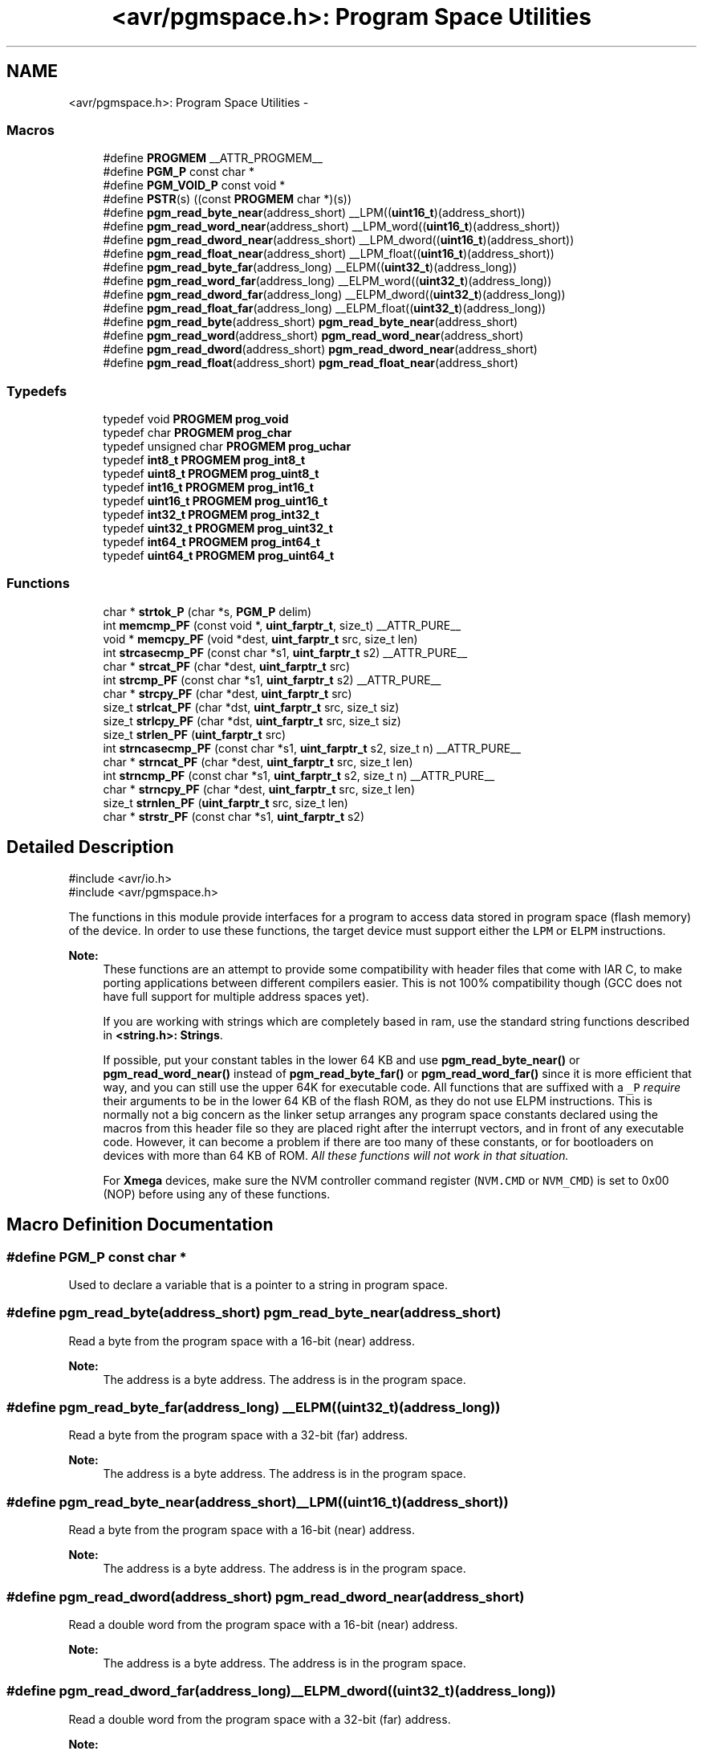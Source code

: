 .TH "<avr/pgmspace.h>: Program Space Utilities" 3 "Fri Aug 17 2012" "Version 1.8.0" "avr-libc" \" -*- nroff -*-
.ad l
.nh
.SH NAME
<avr/pgmspace.h>: Program Space Utilities \- 
.SS "Macros"

.in +1c
.ti -1c
.RI "#define \fBPROGMEM\fP   __ATTR_PROGMEM__"
.br
.ti -1c
.RI "#define \fBPGM_P\fP   const char *"
.br
.ti -1c
.RI "#define \fBPGM_VOID_P\fP   const void *"
.br
.ti -1c
.RI "#define \fBPSTR\fP(s)   ((const \fBPROGMEM\fP char *)(s))"
.br
.ti -1c
.RI "#define \fBpgm_read_byte_near\fP(address_short)   __LPM((\fBuint16_t\fP)(address_short))"
.br
.ti -1c
.RI "#define \fBpgm_read_word_near\fP(address_short)   __LPM_word((\fBuint16_t\fP)(address_short))"
.br
.ti -1c
.RI "#define \fBpgm_read_dword_near\fP(address_short)   __LPM_dword((\fBuint16_t\fP)(address_short))"
.br
.ti -1c
.RI "#define \fBpgm_read_float_near\fP(address_short)   __LPM_float((\fBuint16_t\fP)(address_short))"
.br
.ti -1c
.RI "#define \fBpgm_read_byte_far\fP(address_long)   __ELPM((\fBuint32_t\fP)(address_long))"
.br
.ti -1c
.RI "#define \fBpgm_read_word_far\fP(address_long)   __ELPM_word((\fBuint32_t\fP)(address_long))"
.br
.ti -1c
.RI "#define \fBpgm_read_dword_far\fP(address_long)   __ELPM_dword((\fBuint32_t\fP)(address_long))"
.br
.ti -1c
.RI "#define \fBpgm_read_float_far\fP(address_long)   __ELPM_float((\fBuint32_t\fP)(address_long))"
.br
.ti -1c
.RI "#define \fBpgm_read_byte\fP(address_short)   \fBpgm_read_byte_near\fP(address_short)"
.br
.ti -1c
.RI "#define \fBpgm_read_word\fP(address_short)   \fBpgm_read_word_near\fP(address_short)"
.br
.ti -1c
.RI "#define \fBpgm_read_dword\fP(address_short)   \fBpgm_read_dword_near\fP(address_short)"
.br
.ti -1c
.RI "#define \fBpgm_read_float\fP(address_short)   \fBpgm_read_float_near\fP(address_short)"
.br
.in -1c
.SS "Typedefs"

.in +1c
.ti -1c
.RI "typedef void \fBPROGMEM\fP \fBprog_void\fP"
.br
.ti -1c
.RI "typedef char \fBPROGMEM\fP \fBprog_char\fP"
.br
.ti -1c
.RI "typedef unsigned char \fBPROGMEM\fP \fBprog_uchar\fP"
.br
.ti -1c
.RI "typedef \fBint8_t\fP \fBPROGMEM\fP \fBprog_int8_t\fP"
.br
.ti -1c
.RI "typedef \fBuint8_t\fP \fBPROGMEM\fP \fBprog_uint8_t\fP"
.br
.ti -1c
.RI "typedef \fBint16_t\fP \fBPROGMEM\fP \fBprog_int16_t\fP"
.br
.ti -1c
.RI "typedef \fBuint16_t\fP \fBPROGMEM\fP \fBprog_uint16_t\fP"
.br
.ti -1c
.RI "typedef \fBint32_t\fP \fBPROGMEM\fP \fBprog_int32_t\fP"
.br
.ti -1c
.RI "typedef \fBuint32_t\fP \fBPROGMEM\fP \fBprog_uint32_t\fP"
.br
.ti -1c
.RI "typedef \fBint64_t\fP \fBPROGMEM\fP \fBprog_int64_t\fP"
.br
.ti -1c
.RI "typedef \fBuint64_t\fP \fBPROGMEM\fP \fBprog_uint64_t\fP"
.br
.in -1c
.SS "Functions"

.in +1c
.ti -1c
.RI "char * \fBstrtok_P\fP (char *s, \fBPGM_P\fP delim)"
.br
.ti -1c
.RI "int \fBmemcmp_PF\fP (const void *, \fBuint_farptr_t\fP, size_t) __ATTR_PURE__"
.br
.ti -1c
.RI "void * \fBmemcpy_PF\fP (void *dest, \fBuint_farptr_t\fP src, size_t len)"
.br
.ti -1c
.RI "int \fBstrcasecmp_PF\fP (const char *s1, \fBuint_farptr_t\fP s2) __ATTR_PURE__"
.br
.ti -1c
.RI "char * \fBstrcat_PF\fP (char *dest, \fBuint_farptr_t\fP src)"
.br
.ti -1c
.RI "int \fBstrcmp_PF\fP (const char *s1, \fBuint_farptr_t\fP s2) __ATTR_PURE__"
.br
.ti -1c
.RI "char * \fBstrcpy_PF\fP (char *dest, \fBuint_farptr_t\fP src)"
.br
.ti -1c
.RI "size_t \fBstrlcat_PF\fP (char *dst, \fBuint_farptr_t\fP src, size_t siz)"
.br
.ti -1c
.RI "size_t \fBstrlcpy_PF\fP (char *dst, \fBuint_farptr_t\fP src, size_t siz)"
.br
.ti -1c
.RI "size_t \fBstrlen_PF\fP (\fBuint_farptr_t\fP src)"
.br
.ti -1c
.RI "int \fBstrncasecmp_PF\fP (const char *s1, \fBuint_farptr_t\fP s2, size_t n) __ATTR_PURE__"
.br
.ti -1c
.RI "char * \fBstrncat_PF\fP (char *dest, \fBuint_farptr_t\fP src, size_t len)"
.br
.ti -1c
.RI "int \fBstrncmp_PF\fP (const char *s1, \fBuint_farptr_t\fP s2, size_t n) __ATTR_PURE__"
.br
.ti -1c
.RI "char * \fBstrncpy_PF\fP (char *dest, \fBuint_farptr_t\fP src, size_t len)"
.br
.ti -1c
.RI "size_t \fBstrnlen_PF\fP (\fBuint_farptr_t\fP src, size_t len)"
.br
.ti -1c
.RI "char * \fBstrstr_PF\fP (const char *s1, \fBuint_farptr_t\fP s2)"
.br
.in -1c
.SH "Detailed Description"
.PP 
.PP
.nf
    #include <avr/io\&.h>
    #include <avr/pgmspace\&.h>
.fi
.PP
.PP
The functions in this module provide interfaces for a program to access data stored in program space (flash memory) of the device\&. In order to use these functions, the target device must support either the \fCLPM\fP or \fCELPM\fP instructions\&.
.PP
\fBNote:\fP
.RS 4
These functions are an attempt to provide some compatibility with header files that come with IAR C, to make porting applications between different compilers easier\&. This is not 100% compatibility though (GCC does not have full support for multiple address spaces yet)\&.
.PP
If you are working with strings which are completely based in ram, use the standard string functions described in \fB<string\&.h>: Strings\fP\&.
.PP
If possible, put your constant tables in the lower 64 KB and use \fBpgm_read_byte_near()\fP or \fBpgm_read_word_near()\fP instead of \fBpgm_read_byte_far()\fP or \fBpgm_read_word_far()\fP since it is more efficient that way, and you can still use the upper 64K for executable code\&. All functions that are suffixed with a \fC_P\fP \fIrequire\fP their arguments to be in the lower 64 KB of the flash ROM, as they do not use ELPM instructions\&. This is normally not a big concern as the linker setup arranges any program space constants declared using the macros from this header file so they are placed right after the interrupt vectors, and in front of any executable code\&. However, it can become a problem if there are too many of these constants, or for bootloaders on devices with more than 64 KB of ROM\&. \fIAll these functions will not work in that situation\&.\fP
.PP
For \fBXmega\fP devices, make sure the NVM controller command register (\fCNVM\&.CMD\fP or \fCNVM_CMD\fP) is set to 0x00 (NOP) before using any of these functions\&. 
.RE
.PP

.SH "Macro Definition Documentation"
.PP 
.SS "#define PGM_P   const char *"
Used to declare a variable that is a pointer to a string in program space\&. 
.SS "#define pgm_read_byte(address_short)   \fBpgm_read_byte_near\fP(address_short)"
Read a byte from the program space with a 16-bit (near) address\&.
.PP
\fBNote:\fP
.RS 4
The address is a byte address\&. The address is in the program space\&. 
.RE
.PP

.SS "#define pgm_read_byte_far(address_long)   __ELPM((\fBuint32_t\fP)(address_long))"
Read a byte from the program space with a 32-bit (far) address\&.
.PP
\fBNote:\fP
.RS 4
The address is a byte address\&. The address is in the program space\&. 
.RE
.PP

.SS "#define pgm_read_byte_near(address_short)   __LPM((\fBuint16_t\fP)(address_short))"
Read a byte from the program space with a 16-bit (near) address\&. 
.PP
\fBNote:\fP
.RS 4
The address is a byte address\&. The address is in the program space\&. 
.RE
.PP

.SS "#define pgm_read_dword(address_short)   \fBpgm_read_dword_near\fP(address_short)"
Read a double word from the program space with a 16-bit (near) address\&.
.PP
\fBNote:\fP
.RS 4
The address is a byte address\&. The address is in the program space\&. 
.RE
.PP

.SS "#define pgm_read_dword_far(address_long)   __ELPM_dword((\fBuint32_t\fP)(address_long))"
Read a double word from the program space with a 32-bit (far) address\&.
.PP
\fBNote:\fP
.RS 4
The address is a byte address\&. The address is in the program space\&. 
.RE
.PP

.SS "#define pgm_read_dword_near(address_short)   __LPM_dword((\fBuint16_t\fP)(address_short))"
Read a double word from the program space with a 16-bit (near) address\&. 
.PP
\fBNote:\fP
.RS 4
The address is a byte address\&. The address is in the program space\&. 
.RE
.PP

.SS "#define pgm_read_float(address_short)   \fBpgm_read_float_near\fP(address_short)"
Read a float from the program space with a 16-bit (near) address\&.
.PP
\fBNote:\fP
.RS 4
The address is a byte address\&. The address is in the program space\&. 
.RE
.PP

.SS "#define pgm_read_float_far(address_long)   __ELPM_float((\fBuint32_t\fP)(address_long))"
Read a float from the program space with a 32-bit (far) address\&.
.PP
\fBNote:\fP
.RS 4
The address is a byte address\&. The address is in the program space\&. 
.RE
.PP

.SS "#define pgm_read_float_near(address_short)   __LPM_float((\fBuint16_t\fP)(address_short))"
Read a float from the program space with a 16-bit (near) address\&. 
.PP
\fBNote:\fP
.RS 4
The address is a byte address\&. The address is in the program space\&. 
.RE
.PP

.SS "#define pgm_read_word(address_short)   \fBpgm_read_word_near\fP(address_short)"
Read a word from the program space with a 16-bit (near) address\&.
.PP
\fBNote:\fP
.RS 4
The address is a byte address\&. The address is in the program space\&. 
.RE
.PP

.SS "#define pgm_read_word_far(address_long)   __ELPM_word((\fBuint32_t\fP)(address_long))"
Read a word from the program space with a 32-bit (far) address\&.
.PP
\fBNote:\fP
.RS 4
The address is a byte address\&. The address is in the program space\&. 
.RE
.PP

.SS "#define pgm_read_word_near(address_short)   __LPM_word((\fBuint16_t\fP)(address_short))"
Read a word from the program space with a 16-bit (near) address\&. 
.PP
\fBNote:\fP
.RS 4
The address is a byte address\&. The address is in the program space\&. 
.RE
.PP

.SS "#define PGM_VOID_P   const void *"
Used to declare a generic pointer to an object in program space\&. 
.SS "#define PROGMEM   __ATTR_PROGMEM__"
Attribute to use in order to declare an object being located in flash ROM\&. 
.SS "#define PSTR(s)   ((const \fBPROGMEM\fP char *)(s))"
Used to declare a static pointer to a string in program space\&. 
.SH "Typedef Documentation"
.PP 
.SS "\fBprog_char\fP"
\fBNote:\fP
.RS 4
DEPRECATED
.RE
.PP
This typedef is now deprecated because the usage of the \fBprogmem\fP attribute on a type is not supported in GCC\&. However, the use of the \fBprogmem\fP attribute on a variable declaration is supported, and this is now the recommended usage\&.
.PP
The typedef is only visible if the macro \fBPROG_TYPES_COMPAT\fP has been defined before including <\fBavr/pgmspace\&.h\fP> (either by a #define directive, or by a -D compiler option\&.)
.PP
Type of a 'char' object located in flash ROM\&. 
.SS "\fBprog_int16_t\fP"
\fBNote:\fP
.RS 4
DEPRECATED
.RE
.PP
This typedef is now deprecated because the usage of the \fBprogmem\fP attribute on a type is not supported in GCC\&. However, the use of the \fBprogmem\fP attribute on a variable declaration is supported, and this is now the recommended usage\&.
.PP
The typedef is only visible if the macro \fBPROG_TYPES_COMPAT\fP has been defined before including <\fBavr/pgmspace\&.h\fP> (either by a #define directive, or by a -D compiler option\&.)
.PP
Type of an 'int16_t' object located in flash ROM\&. 
.SS "\fBprog_int32_t\fP"
\fBNote:\fP
.RS 4
DEPRECATED
.RE
.PP
This typedef is now deprecated because the usage of the \fBprogmem\fP attribute on a type is not supported in GCC\&. However, the use of the \fBprogmem\fP attribute on a variable declaration is supported, and this is now the recommended usage\&.
.PP
The typedef is only visible if the macro \fBPROG_TYPES_COMPAT\fP has been defined before including <\fBavr/pgmspace\&.h\fP> (either by a #define directive, or by a -D compiler option\&.)
.PP
Type of an 'int32_t' object located in flash ROM\&. 
.SS "\fBprog_int64_t\fP"
\fBNote:\fP
.RS 4
DEPRECATED
.RE
.PP
This typedef is now deprecated because the usage of the \fBprogmem\fP attribute on a type is not supported in GCC\&. However, the use of the \fBprogmem\fP attribute on a variable declaration is supported, and this is now the recommended usage\&.
.PP
The typedef is only visible if the macro \fBPROG_TYPES_COMPAT\fP has been defined before including <\fBavr/pgmspace\&.h\fP> (either by a #define directive, or by a -D compiler option\&.)
.PP
Type of an 'int64_t' object located in flash ROM\&.
.PP
\fBNote:\fP
.RS 4
This type is not available when the compiler option -mint8 is in effect\&. 
.RE
.PP

.SS "\fBprog_int8_t\fP"
\fBNote:\fP
.RS 4
DEPRECATED
.RE
.PP
This typedef is now deprecated because the usage of the \fBprogmem\fP attribute on a type is not supported in GCC\&. However, the use of the \fBprogmem\fP attribute on a variable declaration is supported, and this is now the recommended usage\&.
.PP
The typedef is only visible if the macro \fBPROG_TYPES_COMPAT\fP has been defined before including <\fBavr/pgmspace\&.h\fP> (either by a #define directive, or by a -D compiler option\&.)
.PP
Type of an 'int8_t' object located in flash ROM\&. 
.SS "\fBprog_uchar\fP"
\fBNote:\fP
.RS 4
DEPRECATED
.RE
.PP
This typedef is now deprecated because the usage of the \fBprogmem\fP attribute on a type is not supported in GCC\&. However, the use of the \fBprogmem\fP attribute on a variable declaration is supported, and this is now the recommended usage\&.
.PP
The typedef is only visible if the macro \fBPROG_TYPES_COMPAT\fP has been defined before including <\fBavr/pgmspace\&.h\fP> (either by a #define directive, or by a -D compiler option\&.)
.PP
Type of an 'unsigned char' object located in flash ROM\&. 
.SS "\fBprog_uint16_t\fP"
\fBNote:\fP
.RS 4
DEPRECATED
.RE
.PP
This typedef is now deprecated because the usage of the \fBprogmem\fP attribute on a type is not supported in GCC\&. However, the use of the \fBprogmem\fP attribute on a variable declaration is supported, and this is now the recommended usage\&.
.PP
The typedef is only visible if the macro \fBPROG_TYPES_COMPAT\fP has been defined before including <\fBavr/pgmspace\&.h\fP> (either by a #define directive, or by a -D compiler option\&.)
.PP
Type of an 'uint16_t' object located in flash ROM\&. 
.SS "\fBprog_uint32_t\fP"
\fBNote:\fP
.RS 4
DEPRECATED
.RE
.PP
This typedef is now deprecated because the usage of the \fBprogmem\fP attribute on a type is not supported in GCC\&. However, the use of the \fBprogmem\fP attribute on a variable declaration is supported, and this is now the recommended usage\&.
.PP
The typedef is only visible if the macro \fBPROG_TYPES_COMPAT\fP has been defined before including <\fBavr/pgmspace\&.h\fP> (either by a #define directive, or by a -D compiler option\&.)
.PP
Type of an 'uint32_t' object located in flash ROM\&. 
.SS "\fBprog_uint64_t\fP"
\fBNote:\fP
.RS 4
DEPRECATED
.RE
.PP
This typedef is now deprecated because the usage of the \fBprogmem\fP attribute on a type is not supported in GCC\&. However, the use of the \fBprogmem\fP attribute on a variable declaration is supported, and this is now the recommended usage\&.
.PP
The typedef is only visible if the macro \fBPROG_TYPES_COMPAT\fP has been defined before including <\fBavr/pgmspace\&.h\fP> (either by a #define directive, or by a -D compiler option\&.)
.PP
Type of an 'uint64_t' object located in flash ROM\&.
.PP
\fBNote:\fP
.RS 4
This type is not available when the compiler option -mint8 is in effect\&. 
.RE
.PP

.SS "\fBprog_uint8_t\fP"
\fBNote:\fP
.RS 4
DEPRECATED
.RE
.PP
This typedef is now deprecated because the usage of the \fBprogmem\fP attribute on a type is not supported in GCC\&. However, the use of the \fBprogmem\fP attribute on a variable declaration is supported, and this is now the recommended usage\&.
.PP
The typedef is only visible if the macro \fBPROG_TYPES_COMPAT\fP has been defined before including <\fBavr/pgmspace\&.h\fP> (either by a #define directive, or by a -D compiler option\&.)
.PP
Type of an 'uint8_t' object located in flash ROM\&. 
.SS "\fBprog_void\fP"
\fBNote:\fP
.RS 4
DEPRECATED
.RE
.PP
This typedef is now deprecated because the usage of the \fBprogmem\fP attribute on a type is not supported in GCC\&. However, the use of the \fBprogmem\fP attribute on a variable declaration is supported, and this is now the recommended usage\&.
.PP
The typedef is only visible if the macro \fBPROG_TYPES_COMPAT\fP has been defined before including <\fBavr/pgmspace\&.h\fP> (either by a #define directive, or by a -D compiler option\&.)
.PP
Type of a 'void' object located in flash ROM\&. Does not make much sense by itself, but can be used to declare a 'void *' object in flash ROM\&. 
.SH "Function Documentation"
.PP 
.SS "int memcmp_PF (const void *s1, \fBuint_farptr_t\fPs2, size_tlen)"

.PP
Compare memory areas\&. The \fBmemcmp_PF()\fP function compares the first \fClen\fP bytes of the memory areas \fCs1\fP and flash \fCs2\fP\&. The comparision is performed using unsigned char operations\&. It is an equivalent of memcmp_P() function, except that it is capable working on all FLASH including the exteded area above 64kB\&.
.PP
\fBReturns:\fP
.RS 4
The \fBmemcmp_PF()\fP function returns an integer less than, equal to, or greater than zero if the first \fClen\fP bytes of \fCs1\fP is found, respectively, to be less than, to match, or be greater than the first \fClen\fP bytes of \fCs2\fP\&. 
.RE
.PP

.SS "void * memcpy_PF (void *dest, \fBuint_farptr_t\fPsrc, size_tn)"

.PP
Copy a memory block from flash to SRAM\&. The \fBmemcpy_PF()\fP function is similar to \fBmemcpy()\fP, except the data is copied from the program space and is addressed using a far pointer 
.PP
.nf
\param dst A pointer to the destination buffer
\param src A far pointer to the origin of data in flash memory
\param n The number of bytes to be copied

.fi
.PP
.PP
\fBReturns:\fP
.RS 4
The \fBmemcpy_PF()\fP function returns a pointer to \fIdst\fP\&. The contents of RAMPZ SFR are undefined when the function returns 
.RE
.PP

.SS "int strcasecmp_PF (const char *s1, \fBuint_farptr_t\fPs2)"

.PP
Compare two strings ignoring case\&. The \fBstrcasecmp_PF()\fP function compares the two strings \fIs1\fP and \fIs2\fP, ignoring the case of the characters
.PP
\fBParameters:\fP
.RS 4
\fIs1\fP A pointer to the first string in SRAM 
.br
\fIs2\fP A far pointer to the second string in Flash
.RE
.PP
\fBReturns:\fP
.RS 4
The \fBstrcasecmp_PF()\fP function returns an integer less than, equal to, or greater than zero if \fIs1\fP is found, respectively, to be less than, to match, or be greater than \fIs2\fP\&. The contents of RAMPZ SFR are undefined when the function returns 
.RE
.PP

.SS "char * strcat_PF (char *dst, \fBuint_farptr_t\fPsrc)"

.PP
Concatenates two strings\&. The \fBstrcat_PF()\fP function is similar to \fBstrcat()\fP except that the \fIsrc\fP string must be located in program space (flash) and is addressed using a far pointer
.PP
\fBParameters:\fP
.RS 4
\fIdst\fP A pointer to the destination string in SRAM 
.br
\fIsrc\fP A far pointer to the string to be appended in Flash
.RE
.PP
\fBReturns:\fP
.RS 4
The \fBstrcat_PF()\fP function returns a pointer to the resulting string \fIdst\fP\&. The contents of RAMPZ SFR are undefined when the function returns 
.RE
.PP

.SS "int strcmp_PF (const char *s1, \fBuint_farptr_t\fPs2)"

.PP
Compares two strings\&. The \fBstrcmp_PF()\fP function is similar to \fBstrcmp()\fP except that \fIs2\fP is a far pointer to a string in program space
.PP
\fBParameters:\fP
.RS 4
\fIs1\fP A pointer to the first string in SRAM 
.br
\fIs2\fP A far pointer to the second string in Flash
.RE
.PP
\fBReturns:\fP
.RS 4
The \fBstrcmp_PF()\fP function returns an integer less than, equal to, or greater than zero if \fIs1\fP is found, respectively, to be less than, to match, or be greater than \fIs2\fP\&. The contents of RAMPZ SFR are undefined when the function returns 
.RE
.PP

.SS "char * strcpy_PF (char *dst, \fBuint_farptr_t\fPsrc)"

.PP
Duplicate a string\&. The \fBstrcpy_PF()\fP function is similar to \fBstrcpy()\fP except that \fIsrc\fP is a far pointer to a string in program space
.PP
\fBParameters:\fP
.RS 4
\fIdst\fP A pointer to the destination string in SRAM 
.br
\fIsrc\fP A far pointer to the source string in Flash
.RE
.PP
\fBReturns:\fP
.RS 4
The \fBstrcpy_PF()\fP function returns a pointer to the destination string \fIdst\fP\&. The contents of RAMPZ SFR are undefined when the funcion returns 
.RE
.PP

.SS "size_t strlcat_PF (char *dst, \fBuint_farptr_t\fPsrc, size_tn)"

.PP
Concatenate two strings\&. The \fBstrlcat_PF()\fP function is similar to \fBstrlcat()\fP, except that the \fIsrc\fP string must be located in program space (flash) and is addressed using a far pointer
.PP
Appends src to string dst of size \fIn\fP (unlike \fBstrncat()\fP, \fIn\fP is the full size of \fIdst\fP, not space left)\&. At most \fIn-1\fP characters will be copied\&. Always NULL terminates (unless \fIn\fP <= strlen(\fIdst\fP))
.PP
\fBParameters:\fP
.RS 4
\fIdst\fP A pointer to the destination string in SRAM 
.br
\fIsrc\fP A far pointer to the source string in Flash 
.br
\fIn\fP The total number of bytes allocated to the destination string
.RE
.PP
\fBReturns:\fP
.RS 4
The \fBstrlcat_PF()\fP function returns strlen(\fIsrc\fP) + MIN(\fIn\fP, strlen(initial \fIdst\fP))\&. If retval >= \fIn\fP, truncation occurred\&. The contents of RAMPZ SFR are undefined when the funcion returns 
.RE
.PP

.SS "size_t strlcpy_PF (char *dst, \fBuint_farptr_t\fPsrc, size_tsiz)"

.PP
Copy a string from progmem to RAM\&. Copy src to string dst of size siz\&. At most siz-1 characters will be copied\&. Always NULL terminates (unless siz == 0)\&.
.PP
\fBReturns:\fP
.RS 4
The \fBstrlcpy_PF()\fP function returns strlen(src)\&. If retval >= siz, truncation occurred\&. The contents of RAMPZ SFR are undefined when the function returns 
.RE
.PP

.SS "size_t strlen_PF (\fBuint_farptr_t\fPs)"

.PP
Obtain the length of a string\&. The \fBstrlen_PF()\fP function is similar to \fBstrlen()\fP, except that \fIs\fP is a far pointer to a string in program space
.PP
\fBParameters:\fP
.RS 4
\fIs\fP A far pointer to the string in flash
.RE
.PP
\fBReturns:\fP
.RS 4
The \fBstrlen_PF()\fP function returns the number of characters in \fIs\fP\&. The contents of RAMPZ SFR are undefined when the function returns 
.RE
.PP

.SS "int strncasecmp_PF (const char *s1, \fBuint_farptr_t\fPs2, size_tn)"

.PP
Compare two strings ignoring case\&. The \fBstrncasecmp_PF()\fP function is similar to \fBstrcasecmp_PF()\fP, except it only compares the first \fIn\fP characters of \fIs1\fP and the string in flash is addressed using a far pointer
.PP
\fBParameters:\fP
.RS 4
\fIs1\fP A pointer to a string in SRAM 
.br
\fIs2\fP A far pointer to a string in Flash 
.br
\fIn\fP The maximum number of bytes to compare
.RE
.PP
\fBReturns:\fP
.RS 4
The \fBstrncasecmp_PF()\fP function returns an integer less than, equal to, or greater than zero if \fIs1\fP (or the first \fIn\fP bytes thereof) is found, respectively, to be less than, to match, or be greater than \fIs2\fP\&. The contents of RAMPZ SFR are undefined when the function returns 
.RE
.PP

.SS "char * strncat_PF (char *dst, \fBuint_farptr_t\fPsrc, size_tn)"

.PP
Concatenate two strings\&. The \fBstrncat_PF()\fP function is similar to \fBstrncat()\fP, except that the \fIsrc\fP string must be located in program space (flash) and is addressed using a far pointer
.PP
\fBParameters:\fP
.RS 4
\fIdst\fP A pointer to the destination string in SRAM 
.br
\fIsrc\fP A far pointer to the source string in Flash 
.br
\fIn\fP The maximum number of bytes to append
.RE
.PP
\fBReturns:\fP
.RS 4
The \fBstrncat_PF()\fP function returns a pointer to the resulting string \fIdst\fP\&. The contents of RAMPZ SFR are undefined when the function returns 
.RE
.PP

.SS "int strncmp_PF (const char *s1, \fBuint_farptr_t\fPs2, size_tn)"

.PP
Compare two strings with limited length\&. The \fBstrncmp_PF()\fP function is similar to \fBstrcmp_PF()\fP except it only compares the first (at most) \fIn\fP characters of \fIs1\fP and \fIs2\fP 
.PP
\fBParameters:\fP
.RS 4
\fIs1\fP A pointer to the first string in SRAM 
.br
\fIs2\fP A far pointer to the second string in Flash 
.br
\fIn\fP The maximum number of bytes to compare
.RE
.PP
\fBReturns:\fP
.RS 4
The \fBstrncmp_PF()\fP function returns an integer less than, equal to, or greater than zero if \fIs1\fP (or the first \fIn\fP bytes thereof) is found, respectively, to be less than, to match, or be greater than \fIs2\fP\&. The contents of RAMPZ SFR are undefined when the function returns 
.RE
.PP

.SS "char * strncpy_PF (char *dst, \fBuint_farptr_t\fPsrc, size_tn)"

.PP
Duplicate a string until a limited length\&. The \fBstrncpy_PF()\fP function is similar to \fBstrcpy_PF()\fP except that not more than \fIn\fP bytes of \fIsrc\fP are copied\&. Thus, if there is no null byte among the first \fIn\fP bytes of \fIsrc\fP, the result will not be null-terminated
.PP
In the case where the length of \fIsrc\fP is less than that of \fIn\fP, the remainder of \fIdst\fP will be padded with nulls
.PP
\fBParameters:\fP
.RS 4
\fIdst\fP A pointer to the destination string in SRAM 
.br
\fIsrc\fP A far pointer to the source string in Flash 
.br
\fIn\fP The maximum number of bytes to copy
.RE
.PP
\fBReturns:\fP
.RS 4
The \fBstrncpy_PF()\fP function returns a pointer to the destination string \fIdst\fP\&. The contents of RAMPZ SFR are undefined when the function returns 
.RE
.PP

.SS "size_t strnlen_PF (\fBuint_farptr_t\fPs, size_tlen)"

.PP
Determine the length of a fixed-size string\&. The \fBstrnlen_PF()\fP function is similar to \fBstrnlen()\fP, except that \fIs\fP is a far pointer to a string in program space
.PP
\fBParameters:\fP
.RS 4
\fIs\fP A far pointer to the string in Flash 
.br
\fIlen\fP The maximum number of length to return
.RE
.PP
\fBReturns:\fP
.RS 4
The strnlen_PF function returns strlen_P(\fIs\fP), if that is less than \fIlen\fP, or \fIlen\fP if there is no '\\0' character among the first \fIlen\fP characters pointed to by \fIs\fP\&. The contents of RAMPZ SFR are undefined when the function returns 
.RE
.PP

.SS "char * strstr_PF (const char *s1, \fBuint_farptr_t\fPs2)"

.PP
Locate a substring\&. The \fBstrstr_PF()\fP function finds the first occurrence of the substring \fCs2\fP in the string \fCs1\fP\&. The terminating '\\0' characters are not compared\&. The \fBstrstr_PF()\fP function is similar to \fBstrstr()\fP except that \fCs2\fP is a far pointer to a string in program space\&.
.PP
\fBReturns:\fP
.RS 4
The \fBstrstr_PF()\fP function returns a pointer to the beginning of the substring, or NULL if the substring is not found\&. If \fCs2\fP points to a string of zero length, the function returns \fCs1\fP\&. The contents of RAMPZ SFR are undefined when the function returns 
.RE
.PP

.SS "char* strtok_P (char *s, \fBPGM_P\fPdelim)"

.PP
Parses the string into tokens\&. \fBstrtok_P()\fP parses the string \fCs\fP into tokens\&. The first call to \fBstrtok_P()\fP should have \fCs\fP as its first argument\&. Subsequent calls should have the first argument set to NULL\&. If a token ends with a delimiter, this delimiting character is overwritten with a '\\0' and a pointer to the next character is saved for the next call to \fBstrtok_P()\fP\&. The delimiter string \fCdelim\fP may be different for each call\&.
.PP
The \fBstrtok_P()\fP function is similar to \fBstrtok()\fP except that \fCdelim\fP is pointer to a string in program space\&.
.PP
\fBReturns:\fP
.RS 4
The \fBstrtok_P()\fP function returns a pointer to the next token or NULL when no more tokens are found\&.
.RE
.PP
\fBNote:\fP
.RS 4
\fBstrtok_P()\fP is NOT reentrant\&. For a reentrant version of this function see strtok_rP()\&. 
.RE
.PP

.SH "Author"
.PP 
Generated automatically by Doxygen for avr-libc from the source code\&.
